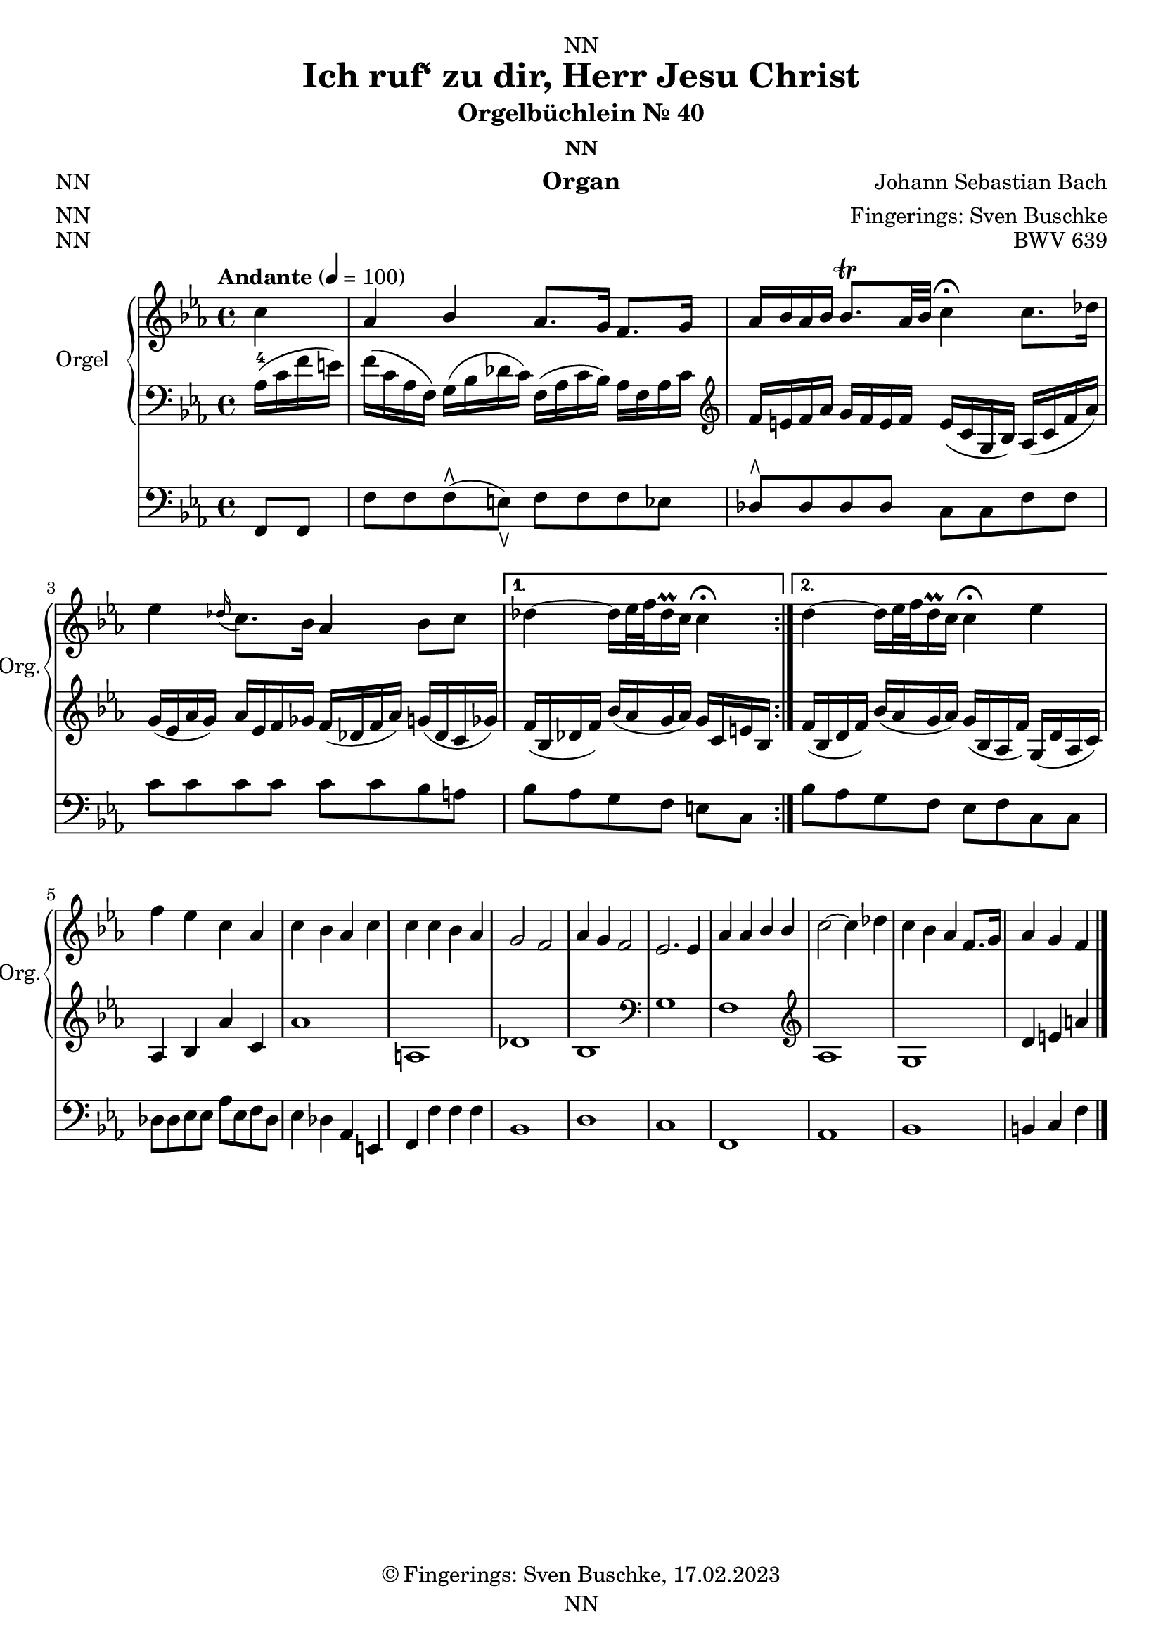 \version "2.24.1"
\language "english"

\header {
  dedication = "NN"
  title = "Ich ruf‘ zu dir, Herr Jesu Christ"
  subtitle = "Orgelbüchlein Nr. 40"
  subsubtitle = "NN"
  instrument = "Organ"
  composer = "Johann Sebastian Bach"
  arranger = "Fingerings: Sven Buschke"
  poet = "NN"
  meter = "NN"
  piece = "NN"
  opus = "BWV 639"
  copyright = "© Fingerings: Sven Buschke, 17.02.2023"
  tagline = "NN"
}

\paper {
  #(set-paper-size "a4")
}

\layout {
  \context {
    \Voice
    \consists "Melody_engraver"
    \override Stem #'neutral-direction = #'()
  }
}

global = {
  \key c \minor
  \time 4/4
  \tempo "Andante" 4=100
}

rightA = \relative c'' {
  \global
  % Music follows here.
  \partial 4
  c4|
  af bf af8. g16 f8. g16|
  af16 bf af bf bf8.\trill af32 bf c4\fermata c8. df16|
  ef4 \appoggiatura df16 c8. bf16 af4 bf8 c|
}

rightB = \relative c'' {
  % Music follows here.
  df4 ~ df16 ef32 f df16\prall c c4\fermata|
}

rightC = \relative c'' {
  % Music follows here.
  df4 ~ df16 ef32 f df16\prall c c4\fermata ef|
}

rightD = \relative c'' {
  % Music follows here.
  f4 ef c af|
  c bf af c|
  c c bf af|
  g2 f|
  af4 g f2|
  ef2. ef4
  af af bf bf|
  c2~ c4 df|
  c bf af f8. g16|
  af4 g f
  \bar "|."
}

leftA = \relative c' {
  \global
  % Music follows here.
  \partial 4
  af16-4( c f e)|
  f16( c af f) g( bf df c) f,( af c bf) af f af c|
  \clef treble
  f e f af g f e f e( c g bf) af( c f af)|
  g( ef af g) af ef f gf f( df f af) g( df c gf')|
}

leftB = \relative c' {
  % Music follows here.
  f16( bf, df f) bf( af g af) g c, e bf|
}

leftC = \relative c' {
  % Music follows here.
  f( bf, df f) bf( af g af) g( bf, af f') g,( df' af c)|
}

leftD = \relative c' {
  % Music follows here.
  af4 bf4 af'4 c,4|%af bf af' c,|
  af'1| % f' f c g'|
  a,|% df c|
  df|% df e af, f'|
  bf|
  \clef bass
  g|
  f|
  \clef treble
  af|
  g|
  d'4 e a
}

pedalA = \relative c {
  \global
  % Music follows here.
  \partial 4
  f,8 f|
  f' f f\rtoe( e\ltoe) f f f ef|
  df8\rtoe 8 8 8 c c f f|
  c' c c c c c bf a|
}

pedalB = \relative c {
  % Music follows here.
  bf' af g f e c|
}

pedalC = \relative c {
  % Music follows here.
  bf' af g f e f c c|
}

pedalD = \relative c {
  % Music follows here.
  df8 8 ef8 8 af ef f df|
  ef4 df af e|
  f f' f f|
  bf,1|
  d|
  c|
  f,|
  af|
  bf|
  b4 c f
}

\score {
  <<
    \new PianoStaff \with {
      instrumentName = "Orgel"
      shortInstrumentName = "Org."
    } <<
      \new Staff = "right" \with {
        midiInstrument = "church organ"
      } {\repeat volta 2 {\rightA}  \alternative {{\rightB} {\rightC}} \rightD }
      \new Staff = "left" \with {
        midiInstrument = "church organ"
      } { \clef bass {\repeat volta 2 {\leftA} \alternative {{\leftB}{\leftC}} \leftD} }
    >>
    \new Staff = "pedal" \with {
      midiInstrument = "church organ"
    } { \clef bass {\repeat volta 2 {\pedalA} \alternative {{\pedalB}{\pedalC}} \pedalD} }
  >>
  \layout { }
  \midi { }
}
